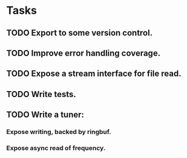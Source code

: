 * Tasks
** TODO Export to some version control.
** TODO Improve error handling coverage.
** TODO Expose a stream interface for file read.
** TODO Write tests.
** TODO Write a tuner:
*** Expose writing, backed by ringbuf.
*** Expose async read of frequency.
